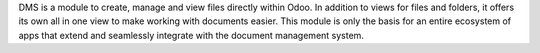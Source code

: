 DMS is a module to create, manage and view files directly within Odoo.
In addition to views for files and folders, it offers its own all in one view
to make working with documents easier. This module is only the basis for an
entire ecosystem of apps that extend and seamlessly integrate with the document
management system.
